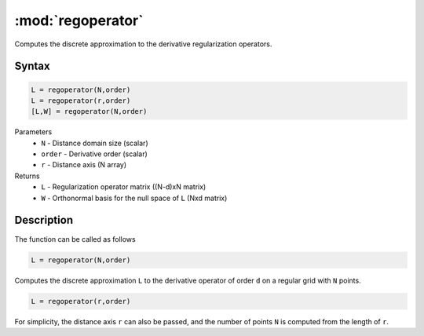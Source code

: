 .. highlight:: matlab
.. _regoperator:

*********************
:mod:`regoperator`
*********************

Computes the discrete approximation to the derivative regularization operators.

Syntax
=========================================

.. code-block:: matlab

   L = regoperator(N,order)
   L = regoperator(r,order)
   [L,W] = regoperator(N,order)


Parameters
    *   ``N`` -  Distance domain size (scalar)
    *   ``order`` - Derivative order (scalar)
    *   ``r`` - Distance axis (N array)
Returns
    *   ``L`` - Regularization operator matrix ((N-d)xN matrix)
    *   ``W`` - Orthonormal basis for the null space of ``L`` (Nxd matrix)

Description
=========================================
The function can be called as follows

.. code-block:: matlab

   L = regoperator(N,order)

Computes the discrete approximation ``L`` to the derivative operator of order ``d`` on a regular grid with ``N`` points.

.. code-block:: matlab

   L = regoperator(r,order)

For simplicity, the distance axis ``r`` can also be passed, and the number of points ``N`` is computed from the length of ``r``.